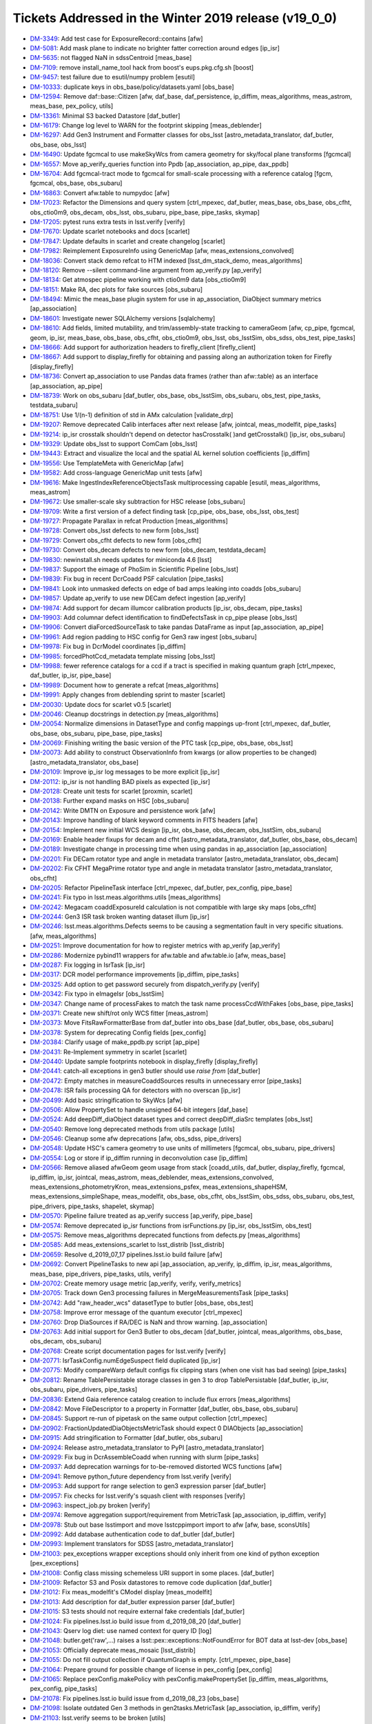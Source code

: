 .. _release-v19-0-0-tickets:

Tickets Addressed in the Winter 2019 release (v19_0_0)
======================================================

- `DM-3349 <https://jira.lsstcorp.org/browse/DM-3349>`_: Add test case for ExposureRecord::contains [afw]
- `DM-5081 <https://jira.lsstcorp.org/browse/DM-5081>`_: Add mask plane to indicate no brighter fatter correction around edges  [ip_isr]
- `DM-5635 <https://jira.lsstcorp.org/browse/DM-5635>`_: not flagged NaN in sdssCentroid [meas_base]
- `DM-7109 <https://jira.lsstcorp.org/browse/DM-7109>`_: remove install_name_tool hack from boost's eups.pkg.cfg.sh [boost]
- `DM-9457 <https://jira.lsstcorp.org/browse/DM-9457>`_: test failure due to esutil/numpy problem [esutil]
- `DM-10333 <https://jira.lsstcorp.org/browse/DM-10333>`_: duplicate keys in obs_base/policy/datasets.yaml [obs_base]
- `DM-12594 <https://jira.lsstcorp.org/browse/DM-12594>`_: Remove daf::base::Citizen [afw, daf_base, daf_persistence, ip_diffim, meas_algorithms, meas_astrom, meas_base, pex_policy, utils]
- `DM-13361 <https://jira.lsstcorp.org/browse/DM-13361>`_: Minimal S3 backed Datastore [daf_butler]
- `DM-16179 <https://jira.lsstcorp.org/browse/DM-16179>`_: Change log level to WARN for the footprint skipping [meas_deblender]
- `DM-16297 <https://jira.lsstcorp.org/browse/DM-16297>`_: Add Gen3 Instrument and Formatter classes for obs_lsst [astro_metadata_translator, daf_butler, obs_base, obs_lsst]
- `DM-16490 <https://jira.lsstcorp.org/browse/DM-16490>`_: Update fgcmcal to use makeSkyWcs from camera geometry for sky/focal plane transforms [fgcmcal]
- `DM-16557 <https://jira.lsstcorp.org/browse/DM-16557>`_: Move ap_verify_queries function into Ppdb [ap_association, ap_pipe, dax_ppdb]
- `DM-16704 <https://jira.lsstcorp.org/browse/DM-16704>`_: Add fgcmcal-tract mode to fgcmcal for small-scale processing with a reference catalog [fgcm, fgcmcal, obs_base, obs_subaru]
- `DM-16863 <https://jira.lsstcorp.org/browse/DM-16863>`_: Convert afw.table to numpydoc [afw]
- `DM-17023 <https://jira.lsstcorp.org/browse/DM-17023>`_: Refactor the Dimensions and query system [ctrl_mpexec, daf_butler, meas_base, obs_base, obs_cfht, obs_ctio0m9, obs_decam, obs_lsst, obs_subaru, pipe_base, pipe_tasks, skymap]
- `DM-17205 <https://jira.lsstcorp.org/browse/DM-17205>`_: pytest runs extra tests in lsst.verify [verify]
- `DM-17670 <https://jira.lsstcorp.org/browse/DM-17670>`_: Update scarlet notebooks and docs [scarlet]
- `DM-17847 <https://jira.lsstcorp.org/browse/DM-17847>`_: Update defaults in scarlet and create changelog [scarlet]
- `DM-17982 <https://jira.lsstcorp.org/browse/DM-17982>`_: Reimplement ExposureInfo using GenericMap [afw, meas_extensions_convolved]
- `DM-18036 <https://jira.lsstcorp.org/browse/DM-18036>`_: Convert stack demo refcat to HTM indexed [lsst_dm_stack_demo, meas_algorithms]
- `DM-18120 <https://jira.lsstcorp.org/browse/DM-18120>`_: Remove --silent command-line argument from ap_verify.py [ap_verify]
- `DM-18134 <https://jira.lsstcorp.org/browse/DM-18134>`_: Get atmospec pipeline working with ctio0m9 data [obs_ctio0m9]
- `DM-18151 <https://jira.lsstcorp.org/browse/DM-18151>`_: Make RA, dec plots for fake sources [obs_subaru]
- `DM-18494 <https://jira.lsstcorp.org/browse/DM-18494>`_: Mimic the meas_base plugin system for use in ap_association, DiaObject summary metrics [ap_association]
- `DM-18601 <https://jira.lsstcorp.org/browse/DM-18601>`_: Investigate newer SQLAlchemy versions [sqlalchemy]
- `DM-18610 <https://jira.lsstcorp.org/browse/DM-18610>`_: Add fields, limited mutability, and trim/assembly-state tracking to cameraGeom [afw, cp_pipe, fgcmcal, geom, ip_isr, meas_base, obs_base, obs_cfht, obs_ctio0m9, obs_lsst, obs_lsstSim, obs_sdss, obs_test, pipe_tasks]
- `DM-18666 <https://jira.lsstcorp.org/browse/DM-18666>`_: Add support for authorization headers to firefly_client [firefly_client]
- `DM-18667 <https://jira.lsstcorp.org/browse/DM-18667>`_: Add support to display_firefly for obtaining and passing along an authorization token for Firefly [display_firefly]
- `DM-18736 <https://jira.lsstcorp.org/browse/DM-18736>`_: Convert ap_association to use Pandas data frames (rather than afw::table) as an interface [ap_association, ap_pipe]
- `DM-18739 <https://jira.lsstcorp.org/browse/DM-18739>`_: Work on obs_subaru [daf_butler, obs_base, obs_lsstSim, obs_subaru, obs_test, pipe_tasks, testdata_subaru]
- `DM-18751 <https://jira.lsstcorp.org/browse/DM-18751>`_: Use 1/(n-1) definition of std in AMx calculation [validate_drp]
- `DM-19207 <https://jira.lsstcorp.org/browse/DM-19207>`_: Remove deprecated Calib interfaces after next release [afw, jointcal, meas_modelfit, pipe_tasks]
- `DM-19214 <https://jira.lsstcorp.org/browse/DM-19214>`_: ip_isr crosstalk shouldn't depend on detector hasCrosstalk( )and getCrosstalk() [ip_isr, obs_subaru]
- `DM-19329 <https://jira.lsstcorp.org/browse/DM-19329>`_: Update obs_lsst to support ComCam [obs_lsst]
- `DM-19443 <https://jira.lsstcorp.org/browse/DM-19443>`_: Extract and visualize the local and the spatial AL kernel solution coefficients [ip_diffim]
- `DM-19556 <https://jira.lsstcorp.org/browse/DM-19556>`_: Use TemplateMeta with GenericMap [afw]
- `DM-19582 <https://jira.lsstcorp.org/browse/DM-19582>`_: Add cross-language GenericMap unit tests [afw]
- `DM-19616 <https://jira.lsstcorp.org/browse/DM-19616>`_: Make IngestIndexReferenceObjectsTask multiprocessing capable [esutil, meas_algorithms, meas_astrom]
- `DM-19672 <https://jira.lsstcorp.org/browse/DM-19672>`_: Use smaller-scale sky subtraction for HSC release [obs_subaru]
- `DM-19709 <https://jira.lsstcorp.org/browse/DM-19709>`_: Write a first version of a defect finding task [cp_pipe, obs_base, obs_lsst, obs_test]
- `DM-19727 <https://jira.lsstcorp.org/browse/DM-19727>`_: Propagate Parallax in refcat Production  [meas_algorithms]
- `DM-19728 <https://jira.lsstcorp.org/browse/DM-19728>`_: Convert obs_lsst defects to new form [obs_lsst]
- `DM-19729 <https://jira.lsstcorp.org/browse/DM-19729>`_: Convert obs_cfht defects to new form [obs_cfht]
- `DM-19730 <https://jira.lsstcorp.org/browse/DM-19730>`_: Convert obs_decam defects to new form [obs_decam, testdata_decam]
- `DM-19830 <https://jira.lsstcorp.org/browse/DM-19830>`_: newinstall.sh needs updates for miniconda 4.6 [lsst]
- `DM-19837 <https://jira.lsstcorp.org/browse/DM-19837>`_: Support the eimage of PhoSim in Scientific Pipeline [obs_lsst]
- `DM-19839 <https://jira.lsstcorp.org/browse/DM-19839>`_: Fix bug in recent DcrCoadd PSF calculation [pipe_tasks]
- `DM-19841 <https://jira.lsstcorp.org/browse/DM-19841>`_: Look into unmasked defects on edge of bad amps leaking into coadds [obs_subaru]
- `DM-19857 <https://jira.lsstcorp.org/browse/DM-19857>`_: Update ap_verify to use new DECam defect ingestion [ap_verify]
- `DM-19874 <https://jira.lsstcorp.org/browse/DM-19874>`_: Add support for decam illumcor calibration products [ip_isr, obs_decam, pipe_tasks]
- `DM-19903 <https://jira.lsstcorp.org/browse/DM-19903>`_: Add columnar defect identification to findDefectsTask in cp_pipe please [obs_lsst]
- `DM-19906 <https://jira.lsstcorp.org/browse/DM-19906>`_: Convert diaForcedSourceTask to take pandas DataFrame as input [ap_association, ap_pipe]
- `DM-19961 <https://jira.lsstcorp.org/browse/DM-19961>`_: Add region padding to HSC config for Gen3 raw ingest  [obs_subaru]
- `DM-19978 <https://jira.lsstcorp.org/browse/DM-19978>`_: Fix bug in DcrModel coordinates [ip_diffim]
- `DM-19985 <https://jira.lsstcorp.org/browse/DM-19985>`_: forcedPhotCcd_metadata template missing  [obs_lsst]
- `DM-19988 <https://jira.lsstcorp.org/browse/DM-19988>`_: fewer reference catalogs for a ccd if a tract is specified in making quantum graph  [ctrl_mpexec, daf_butler, ip_isr, pipe_base]
- `DM-19989 <https://jira.lsstcorp.org/browse/DM-19989>`_: Document how to generate a refcat [meas_algorithms]
- `DM-19991 <https://jira.lsstcorp.org/browse/DM-19991>`_: Apply changes from deblending sprint to master [scarlet]
- `DM-20030 <https://jira.lsstcorp.org/browse/DM-20030>`_: Update docs for scarlet v0.5 [scarlet]
- `DM-20046 <https://jira.lsstcorp.org/browse/DM-20046>`_: Cleanup docstrings in detection.py [meas_algorithms]
- `DM-20054 <https://jira.lsstcorp.org/browse/DM-20054>`_: Normalize dimensions in DatasetType and config mappings up-front [ctrl_mpexec, daf_butler, obs_base, obs_subaru, pipe_base, pipe_tasks]
- `DM-20069 <https://jira.lsstcorp.org/browse/DM-20069>`_: Finishing writing the basic version of the PTC task [cp_pipe, obs_base, obs_lsst]
- `DM-20073 <https://jira.lsstcorp.org/browse/DM-20073>`_: Add ability to construct ObservationInfo from kwargs (or allow properties to be changed) [astro_metadata_translator, obs_base]
- `DM-20109 <https://jira.lsstcorp.org/browse/DM-20109>`_: Improve ip_isr log messages to be more explicit [ip_isr]
- `DM-20112 <https://jira.lsstcorp.org/browse/DM-20112>`_: ip_isr is not handling BAD pixels as expected [ip_isr]
- `DM-20128 <https://jira.lsstcorp.org/browse/DM-20128>`_: Create unit tests for scarlet [proxmin, scarlet]
- `DM-20138 <https://jira.lsstcorp.org/browse/DM-20138>`_: Further expand masks on HSC [obs_subaru]
- `DM-20142 <https://jira.lsstcorp.org/browse/DM-20142>`_: Write DMTN on Exposure and persistence work [afw]
- `DM-20143 <https://jira.lsstcorp.org/browse/DM-20143>`_: Improve handling of blank keyword comments in FITS headers [afw]
- `DM-20154 <https://jira.lsstcorp.org/browse/DM-20154>`_: Implement new initial WCS design [ip_isr, obs_base, obs_decam, obs_lsstSim, obs_subaru]
- `DM-20169 <https://jira.lsstcorp.org/browse/DM-20169>`_: Enable header fixups for decam and cfht [astro_metadata_translator, daf_butler, obs_base, obs_decam]
- `DM-20189 <https://jira.lsstcorp.org/browse/DM-20189>`_: Investigate change in processing time when using pandas in ap_association [ap_association]
- `DM-20201 <https://jira.lsstcorp.org/browse/DM-20201>`_: Fix DECam rotator type and angle in metadata translator [astro_metadata_translator, obs_decam]
- `DM-20202 <https://jira.lsstcorp.org/browse/DM-20202>`_: Fix CFHT MegaPrime rotator type and angle in metadata translator  [astro_metadata_translator, obs_cfht]
- `DM-20205 <https://jira.lsstcorp.org/browse/DM-20205>`_: Refactor PipelineTask interface [ctrl_mpexec, daf_butler, pex_config, pipe_base]
- `DM-20241 <https://jira.lsstcorp.org/browse/DM-20241>`_: Fix typo in lsst.meas.algorithms.utils [meas_algorithms]
- `DM-20242 <https://jira.lsstcorp.org/browse/DM-20242>`_: Megacam coaddExposureId calculation is not compatible with large sky maps  [obs_cfht]
- `DM-20244 <https://jira.lsstcorp.org/browse/DM-20244>`_: Gen3 ISR task broken wanting dataset illum  [ip_isr]
- `DM-20246 <https://jira.lsstcorp.org/browse/DM-20246>`_: lsst.meas.algorithms.Defects seems to be causing a segmentation fault in very specific situations. [afw, meas_algorithms]
- `DM-20251 <https://jira.lsstcorp.org/browse/DM-20251>`_: Improve documentation for how to register metrics with ap_verify [ap_verify]
- `DM-20286 <https://jira.lsstcorp.org/browse/DM-20286>`_: Modernize pybind11 wrappers for afw.table and afw.table.io [afw, meas_base]
- `DM-20287 <https://jira.lsstcorp.org/browse/DM-20287>`_: Fix logging in IsrTask [ip_isr]
- `DM-20317 <https://jira.lsstcorp.org/browse/DM-20317>`_: DCR model performance improvements [ip_diffim, pipe_tasks]
- `DM-20325 <https://jira.lsstcorp.org/browse/DM-20325>`_: Add option to get password securely from dispatch_verify.py [verify]
- `DM-20342 <https://jira.lsstcorp.org/browse/DM-20342>`_: Fix typo in eImageIsr [obs_lsstSim]
- `DM-20347 <https://jira.lsstcorp.org/browse/DM-20347>`_: Change name of processFakes to match the task name processCcdWithFakes [obs_base, pipe_tasks]
- `DM-20371 <https://jira.lsstcorp.org/browse/DM-20371>`_: Create new shift/rot only WCS fitter [meas_astrom]
- `DM-20373 <https://jira.lsstcorp.org/browse/DM-20373>`_: Move FitsRawFormatterBase from daf_butler into obs_base [daf_butler, obs_base, obs_subaru]
- `DM-20378 <https://jira.lsstcorp.org/browse/DM-20378>`_: System for deprecating Config fields [pex_config]
- `DM-20384 <https://jira.lsstcorp.org/browse/DM-20384>`_: Clarify usage of make_ppdb.py script [ap_pipe]
- `DM-20431 <https://jira.lsstcorp.org/browse/DM-20431>`_: Re-Implement symmetry in scarlet [scarlet]
- `DM-20440 <https://jira.lsstcorp.org/browse/DM-20440>`_: Update sample footprints notebook in display_firefly [display_firefly]
- `DM-20441 <https://jira.lsstcorp.org/browse/DM-20441>`_: catch-all exceptions in gen3 butler should use `raise from` [daf_butler]
- `DM-20472 <https://jira.lsstcorp.org/browse/DM-20472>`_: Empty matches in measureCoaddSources results in unnecessary error [pipe_tasks]
- `DM-20478 <https://jira.lsstcorp.org/browse/DM-20478>`_: ISR fails processing QA for detectors with no overscan [ip_isr]
- `DM-20499 <https://jira.lsstcorp.org/browse/DM-20499>`_: Add basic stringification to SkyWcs [afw]
- `DM-20506 <https://jira.lsstcorp.org/browse/DM-20506>`_: Allow PropertySet to handle unsigned 64-bit integers [daf_base]
- `DM-20524 <https://jira.lsstcorp.org/browse/DM-20524>`_: Add deepDiff_diaObject dataset types and correct deepDiff_diaSrc templates [obs_lsst]
- `DM-20540 <https://jira.lsstcorp.org/browse/DM-20540>`_: Remove long deprecated methods from utils package [utils]
- `DM-20546 <https://jira.lsstcorp.org/browse/DM-20546>`_: Cleanup some afw deprecations [afw, obs_sdss, pipe_drivers]
- `DM-20548 <https://jira.lsstcorp.org/browse/DM-20548>`_: Update HSC's camera geometry to use units of millimeters [fgcmcal, obs_subaru, pipe_drivers]
- `DM-20554 <https://jira.lsstcorp.org/browse/DM-20554>`_: Log or store if ip_diffim running in deconvolution case [ip_diffim]
- `DM-20566 <https://jira.lsstcorp.org/browse/DM-20566>`_: Remove aliased afwGeom geom usage from stack [coadd_utils, daf_butler, display_firefly, fgcmcal, ip_diffim, ip_isr, jointcal, meas_astrom, meas_deblender, meas_extensions_convolved, meas_extensions_photometryKron, meas_extensions_psfex, meas_extensions_shapeHSM, meas_extensions_simpleShape, meas_modelfit, obs_base, obs_cfht, obs_lsstSim, obs_sdss, obs_subaru, obs_test, pipe_drivers, pipe_tasks, shapelet, skymap]
- `DM-20570 <https://jira.lsstcorp.org/browse/DM-20570>`_: Pipeline failure treated as ap_verify success [ap_verify, pipe_base]
- `DM-20574 <https://jira.lsstcorp.org/browse/DM-20574>`_: Remove deprecated ip_isr functions from isrFunctions.py [ip_isr, obs_lsstSim, obs_test]
- `DM-20575 <https://jira.lsstcorp.org/browse/DM-20575>`_: Remove meas_algorithms deprecated functions from defects.py [meas_algorithms]
- `DM-20585 <https://jira.lsstcorp.org/browse/DM-20585>`_: Add meas_extensions_scarlet to lsst_distrib [lsst_distrib]
- `DM-20659 <https://jira.lsstcorp.org/browse/DM-20659>`_: Resolve d_2019_07_17 pipelines.lsst.io build failure [afw]
- `DM-20692 <https://jira.lsstcorp.org/browse/DM-20692>`_: Convert PipelineTasks to new api [ap_association, ap_verify, ip_diffim, ip_isr, meas_algorithms, meas_base, pipe_drivers, pipe_tasks, utils, verify]
- `DM-20702 <https://jira.lsstcorp.org/browse/DM-20702>`_: Create memory usage metric [ap_verify, verify, verify_metrics]
- `DM-20705 <https://jira.lsstcorp.org/browse/DM-20705>`_: Track down Gen3 processing failures in MergeMeasurementsTask [pipe_tasks]
- `DM-20742 <https://jira.lsstcorp.org/browse/DM-20742>`_: Add "raw_header_wcs" datasetType to butler [obs_base, obs_test]
- `DM-20758 <https://jira.lsstcorp.org/browse/DM-20758>`_: Improve error message of the quantum executor [ctrl_mpexec]
- `DM-20760 <https://jira.lsstcorp.org/browse/DM-20760>`_: Drop DiaSources if RA/DEC is NaN and throw warning. [ap_association]
- `DM-20763 <https://jira.lsstcorp.org/browse/DM-20763>`_: Add initial support for Gen3 Butler to obs_decam [daf_butler, jointcal, meas_algorithms, obs_base, obs_decam, obs_subaru]
- `DM-20768 <https://jira.lsstcorp.org/browse/DM-20768>`_: Create script documentation pages for lsst.verify [verify]
- `DM-20771 <https://jira.lsstcorp.org/browse/DM-20771>`_: IsrTaskConfig.numEdgeSuspect field duplicated [ip_isr]
- `DM-20775 <https://jira.lsstcorp.org/browse/DM-20775>`_: Modify compareWarp default configs fix clipping stars (when one visit has bad seeing) [pipe_tasks]
- `DM-20812 <https://jira.lsstcorp.org/browse/DM-20812>`_: Rename TablePersistable storage classes in gen 3 to drop TablePersistable [daf_butler, ip_isr, obs_subaru, pipe_drivers, pipe_tasks]
- `DM-20836 <https://jira.lsstcorp.org/browse/DM-20836>`_: Extend Gaia reference catalog creation to include flux errors  [meas_algorithms]
- `DM-20842 <https://jira.lsstcorp.org/browse/DM-20842>`_: Move FileDescriptor to a property in Formatter [daf_butler, obs_base, obs_subaru]
- `DM-20845 <https://jira.lsstcorp.org/browse/DM-20845>`_: Support re-run of pipetask on the same output collection [ctrl_mpexec]
- `DM-20902 <https://jira.lsstcorp.org/browse/DM-20902>`_: FractionUpdatedDiaObjectsMetricTask should expect 0 DIAObjects [ap_association]
- `DM-20915 <https://jira.lsstcorp.org/browse/DM-20915>`_: Add stringification to Formatter [daf_butler, obs_subaru]
- `DM-20924 <https://jira.lsstcorp.org/browse/DM-20924>`_: Release astro_metadata_translator to PyPI [astro_metadata_translator]
- `DM-20929 <https://jira.lsstcorp.org/browse/DM-20929>`_: Fix bug in DcrAssembleCoadd when running with slurm [pipe_tasks]
- `DM-20937 <https://jira.lsstcorp.org/browse/DM-20937>`_: Add deprecation warnings for to-be-removed distorted WCS functions [afw]
- `DM-20941 <https://jira.lsstcorp.org/browse/DM-20941>`_: Remove python_future dependency from lsst.verify [verify]
- `DM-20953 <https://jira.lsstcorp.org/browse/DM-20953>`_: Add support for range selection to gen3 expression parser [daf_butler]
- `DM-20957 <https://jira.lsstcorp.org/browse/DM-20957>`_: Fix checks for lsst.verify's squash client with responses [verify]
- `DM-20963 <https://jira.lsstcorp.org/browse/DM-20963>`_: inspect_job.py broken [verify]
- `DM-20974 <https://jira.lsstcorp.org/browse/DM-20974>`_: Remove aggregation support/requirement from MetricTask [ap_association, ip_diffim, verify]
- `DM-20978 <https://jira.lsstcorp.org/browse/DM-20978>`_: Stub out base lsstimport and move lsstcppimport import to afw [afw, base, sconsUtils]
- `DM-20992 <https://jira.lsstcorp.org/browse/DM-20992>`_: Add database authentication code to daf_butler [daf_butler]
- `DM-20993 <https://jira.lsstcorp.org/browse/DM-20993>`_: Implement translators for SDSS [astro_metadata_translator]
- `DM-21003 <https://jira.lsstcorp.org/browse/DM-21003>`_: pex_exceptions wrapper exceptions should only inherit from one kind of python exception [pex_exceptions]
- `DM-21008 <https://jira.lsstcorp.org/browse/DM-21008>`_: Config class missing schemeless URI support in some places. [daf_butler]
- `DM-21009 <https://jira.lsstcorp.org/browse/DM-21009>`_: Refactor S3 and Posix datastores to remove code duplication [daf_butler]
- `DM-21012 <https://jira.lsstcorp.org/browse/DM-21012>`_: Fix meas_modelfit's CModel display [meas_modelfit]
- `DM-21013 <https://jira.lsstcorp.org/browse/DM-21013>`_: Add description for daf_butler expression parser [daf_butler]
- `DM-21015 <https://jira.lsstcorp.org/browse/DM-21015>`_: S3 tests should not require external fake credentials [daf_butler]
- `DM-21024 <https://jira.lsstcorp.org/browse/DM-21024>`_: Fix pipelines.lsst.io build issue from d_2019_08_20 [daf_butler]
- `DM-21043 <https://jira.lsstcorp.org/browse/DM-21043>`_: Qserv log diet: use named context for query ID [log]
- `DM-21048 <https://jira.lsstcorp.org/browse/DM-21048>`_: butler.get('raw',...) raises a lsst::pex::exceptions::NotFoundError for BOT data at lsst-dev [obs_base]
- `DM-21053 <https://jira.lsstcorp.org/browse/DM-21053>`_: Officially deprecate meas_mosaic [lsst_distrib]
- `DM-21055 <https://jira.lsstcorp.org/browse/DM-21055>`_: Do not fill output collection if QuantumGraph is empty. [ctrl_mpexec, pipe_base]
- `DM-21064 <https://jira.lsstcorp.org/browse/DM-21064>`_: Prepare ground for possible change of license in pex_config [pex_config]
- `DM-21065 <https://jira.lsstcorp.org/browse/DM-21065>`_: Replace pexConfig.makePolicy with pexConfig.makePropertySet [ip_diffim, meas_algorithms, pex_config, pipe_tasks]
- `DM-21078 <https://jira.lsstcorp.org/browse/DM-21078>`_: Fix pipelines.lsst.io build issue from d_2019_08_23 [obs_base]
- `DM-21098 <https://jira.lsstcorp.org/browse/DM-21098>`_: Isolate outdated Gen 3 methods in gen2tasks.MetricTask [ap_association, ip_diffim, verify]
- `DM-21103 <https://jira.lsstcorp.org/browse/DM-21103>`_: lsst.verify seems to be broken [utils]
- `DM-21104 <https://jira.lsstcorp.org/browse/DM-21104>`_: Upgrade GSL to v2.6 to see if this fixes intermittent failures to build gsl on macOS [gsl]
- `DM-21129 <https://jira.lsstcorp.org/browse/DM-21129>`_: Improve "unsupported operand types" error for afwImage arithmetic [afw]
- `DM-21141 <https://jira.lsstcorp.org/browse/DM-21141>`_: ip_diffim breaks with numpy 1.17 [ip_diffim]
- `DM-21146 <https://jira.lsstcorp.org/browse/DM-21146>`_: Adding support for PostgreSQL Registry [daf_butler]
- `DM-21152 <https://jira.lsstcorp.org/browse/DM-21152>`_: Remove pex_policy usage when not part of gen2 butler [afw, astrometry_net_data, meas_astrom, meas_deblender, meas_extensions_photometryKron, obs_cfht, obs_decam, obs_lsst, obs_lsstSim, obs_sdss, obs_test]
- `DM-21153 <https://jira.lsstcorp.org/browse/DM-21153>`_: Fix bugs in DcrAssembleCoaddTask from PipelineTask merge [pipe_tasks]
- `DM-21166 <https://jira.lsstcorp.org/browse/DM-21166>`_: Create DiaCalculation plugins that replicate current ap_association behavior. [ap_association]
- `DM-21167 <https://jira.lsstcorp.org/browse/DM-21167>`_: Migrate ap_association fully to new DiaCalculation plugin system for time-series features. [ap_association]
- `DM-21169 <https://jira.lsstcorp.org/browse/DM-21169>`_: Add Corner Rafts with correct positions and rotations to obs_lsst [afw, obs_lsst]
- `DM-21171 <https://jira.lsstcorp.org/browse/DM-21171>`_: Create task to add local PhotoCalib and WCS value to source table rows [meas_base, pipe_tasks]
- `DM-21181 <https://jira.lsstcorp.org/browse/DM-21181>`_: Add getLocalCalibration function to PhotoCalib [afw]
- `DM-21186 <https://jira.lsstcorp.org/browse/DM-21186>`_: Rename auxTel to LATISS [obs_lsst, pipe_tasks]
- `DM-21187 <https://jira.lsstcorp.org/browse/DM-21187>`_: Camera name is wrong in YAMLCamera files [obs_lsst]
- `DM-21198 <https://jira.lsstcorp.org/browse/DM-21198>`_: Remove unsupported obs packages from lsst_obs metapackage [lsst_obs]
- `DM-21201 <https://jira.lsstcorp.org/browse/DM-21201>`_: Research cross-database approach to inserts with custom conflict resolution [daf_butler]
- `DM-21210 <https://jira.lsstcorp.org/browse/DM-21210>`_: On transaction abort, PostgreSQL ignores commands in the entire transaction block. [daf_butler]
- `DM-21222 <https://jira.lsstcorp.org/browse/DM-21222>`_: Connection string needs to support Oracle Wallet [daf_butler]
- `DM-21229 <https://jira.lsstcorp.org/browse/DM-21229>`_: Investigate coadd/diffim platescale issues [pipe_tasks]
- `DM-21240 <https://jira.lsstcorp.org/browse/DM-21240>`_: Fix usage of auxTel in obs_lsst config files [obs_lsst]
- `DM-21241 <https://jira.lsstcorp.org/browse/DM-21241>`_: Fix setting of boresight rotation angle for imsim data [obs_lsst]
- `DM-21248 <https://jira.lsstcorp.org/browse/DM-21248>`_: cameraMapper _standardizeExposure should not try to create a WCS for each amp [obs_base]
- `DM-21286 <https://jira.lsstcorp.org/browse/DM-21286>`_: Enable Astropy download cache [sconsUtils]
- `DM-21287 <https://jira.lsstcorp.org/browse/DM-21287>`_: Verify multi-Gaussian Sersic approximations in meas_modelfit and MultiProFit [shapelet]
- `DM-21296 <https://jira.lsstcorp.org/browse/DM-21296>`_: Do not persist ineffectual deprecated Config fields [pex_config]
- `DM-21301 <https://jira.lsstcorp.org/browse/DM-21301>`_: pipetask --register-dataset-types doesn't work with Postgres registry on AWS [daf_butler]
- `DM-21314 <https://jira.lsstcorp.org/browse/DM-21314>`_: Investigate GC problems with Storable [afw, utils]
- `DM-21320 <https://jira.lsstcorp.org/browse/DM-21320>`_: Add first metric to colorAnalysis [obs_subaru, verify_metrics]
- `DM-21327 <https://jira.lsstcorp.org/browse/DM-21327>`_: Replace ExposureInfo implementation with homogeneous map [afw]
- `DM-21351 <https://jira.lsstcorp.org/browse/DM-21351>`_: Move pipe_base tests to obs_test to normalize dependencies [obs_test, pipe_base]
- `DM-21355 <https://jira.lsstcorp.org/browse/DM-21355>`_: A NaN value in a PropertySet can cause an abort when reading WCS [afw]
- `DM-21357 <https://jira.lsstcorp.org/browse/DM-21357>`_: Add items() method to PropertySet/PropertyList [daf_base]
- `DM-21361 <https://jira.lsstcorp.org/browse/DM-21361>`_: Need to {{reorderAndPadList}} in Gen2 too in AssembleCoadd [pipe_tasks]
- `DM-21363 <https://jira.lsstcorp.org/browse/DM-21363>`_: Fix semantics of PropertySet.update [daf_base]
- `DM-21365 <https://jira.lsstcorp.org/browse/DM-21365>`_: Fix presumed master breakage from merge of PR#123 to obs_lsst [obs_lsst]
- `DM-21367 <https://jira.lsstcorp.org/browse/DM-21367>`_: Upgrade Jenkins jobs to devtoolset-8 [lsst]
- `DM-21379 <https://jira.lsstcorp.org/browse/DM-21379>`_: Fix validate_drp's HscQuick test script [validate_drp]
- `DM-21390 <https://jira.lsstcorp.org/browse/DM-21390>`_: Add a show option to examine a qgraph [ctrl_mpexec, pipe_base]
- `DM-21398 <https://jira.lsstcorp.org/browse/DM-21398>`_: Change background handling defaults in imageDifference.py [pipe_tasks]
- `DM-21407 <https://jira.lsstcorp.org/browse/DM-21407>`_: Remove unneeded dependency on astrometry_net in meas_astrom [meas_astrom]
- `DM-21421 <https://jira.lsstcorp.org/browse/DM-21421>`_: Create a system to define pipeline level execution and configuration [ctrl_mpexec, obs_subaru, pipe_base, pipe_tasks]
- `DM-21422 <https://jira.lsstcorp.org/browse/DM-21422>`_: Fix ip_diffim mosaic debug plots broken by Mosaic.makeMosaic signature change and compiler warning [afw, ip_diffim]
- `DM-21429 <https://jira.lsstcorp.org/browse/DM-21429>`_: Stop S3-backed butler tests from attempting import/export [daf_butler]
- `DM-21451 <https://jira.lsstcorp.org/browse/DM-21451>`_: Remove DatabaseDict and vectorize Datastore/Butler ingest APIs [daf_butler, obs_base]
- `DM-21452 <https://jira.lsstcorp.org/browse/DM-21452>`_: Deal with undefined values in ingest [pipe_tasks]
- `DM-21453 <https://jira.lsstcorp.org/browse/DM-21453>`_: Remove extra sdssCentroid plugin from default DipoleTask plugin list [ip_diffim]
- `DM-21454 <https://jira.lsstcorp.org/browse/DM-21454>`_: Foreign key error when running makeButlerRepo.py against Oracle [daf_butler]
- `DM-21488 <https://jira.lsstcorp.org/browse/DM-21488>`_: Using asAstropy() on a BaseCatalog will raise an exception unless lsst.daf.base has been imported [afw]
- `DM-21501 <https://jira.lsstcorp.org/browse/DM-21501>`_: Implement internal aperture corrections for fgcmcal tract mode [fgcm, fgcmcal]
- `DM-21531 <https://jira.lsstcorp.org/browse/DM-21531>`_: Update scarlet to latest version [scarlet]
- `DM-21701 <https://jira.lsstcorp.org/browse/DM-21701>`_: Rebase and update with deblender sprint code [pipe_tasks]
- `DM-21705 <https://jira.lsstcorp.org/browse/DM-21705>`_: Use the correct kernelSize in case of science image convolution in image differencing [ip_diffim]
- `DM-21709 <https://jira.lsstcorp.org/browse/DM-21709>`_: Update _is_on_mountain to reflect actual status [obs_lsst]
- `DM-21724 <https://jira.lsstcorp.org/browse/DM-21724>`_: Unpickling error reading qgraph with DimensionUniverse [ctrl_mpexec]
- `DM-21738 <https://jira.lsstcorp.org/browse/DM-21738>`_: Put Dual License on pex_config so it can be distibuted under bsd clause 3.  [pex_config]
- `DM-21746 <https://jira.lsstcorp.org/browse/DM-21746>`_: Add pyarrow to scipipe_conda_env [lsst]
- `DM-21748 <https://jira.lsstcorp.org/browse/DM-21748>`_: oracle ci_hsc_gen3  sqlalchemy.exc.ObjectNotExectuableError [daf_butler]
- `DM-21785 <https://jira.lsstcorp.org/browse/DM-21785>`_: Create HTM index, nDiaSources, and DiaObjectFlags plugin [ap_association]
- `DM-21813 <https://jira.lsstcorp.org/browse/DM-21813>`_: The "filter" should only be set for raw ccds and not for raw amps in obs_lsst [obs_lsst]
- `DM-21814 <https://jira.lsstcorp.org/browse/DM-21814>`_: Propagate calib_psfCandidate flags from SFM to fgcmcal star outputs [fgcm, fgcmcal]
- `DM-21833 <https://jira.lsstcorp.org/browse/DM-21833>`_: afw.table.SourceCatalog.readFits signals reading partially-written fits file [afw]
- `DM-21836 <https://jira.lsstcorp.org/browse/DM-21836>`_: Add OBSTYPE/purpose to Gen3 Registry exposure table [daf_butler, obs_base, obs_subaru]
- `DM-21838 <https://jira.lsstcorp.org/browse/DM-21838>`_: Add some table methods to astshim [astshim]
- `DM-21843 <https://jira.lsstcorp.org/browse/DM-21843>`_: pipetask runner fails at constructing qgraph dot files [ctrl_mpexec, daf_butler]
- `DM-21853 <https://jira.lsstcorp.org/browse/DM-21853>`_: error occurring when ROTANGLE isn't set [obs_lsst]
- `DM-21855 <https://jira.lsstcorp.org/browse/DM-21855>`_: Move daf.butler.instrument to obs_base [daf_butler, obs_base, obs_decam, obs_lsst, obs_subaru]
- `DM-21859 <https://jira.lsstcorp.org/browse/DM-21859>`_: Multiple PrerequisiteInput quanta are clobbered by a single value. [pipe_base]
- `DM-21889 <https://jira.lsstcorp.org/browse/DM-21889>`_: CmdLineActivator reuses command-line argument options in different sub-commands [ctrl_mpexec]
- `DM-21899 <https://jira.lsstcorp.org/browse/DM-21899>`_: Remove pytest EUPS package [lsst, pytest_flake8, pytest_session2file, python_mccabe, sconsUtils]
- `DM-21981 <https://jira.lsstcorp.org/browse/DM-21981>`_: Inconsistency in LSST amplifier bboxes between Gen2 and Gen3 [obs_lsst]
- `DM-21982 <https://jira.lsstcorp.org/browse/DM-21982>`_: Update fgcmcal round-trip flux test to consistently use the same float length [fgcmcal]
- `DM-21990 <https://jira.lsstcorp.org/browse/DM-21990>`_: latitude and longitude are transposed in LSST_LOCATION [obs_lsst]
- `DM-22035 <https://jira.lsstcorp.org/browse/DM-22035>`_: Update Astropy to version 3.2.3 [lsst]
- `DM-22068 <https://jira.lsstcorp.org/browse/DM-22068>`_: Add ABC, StorageClass, and Formatter for stray-light correction [daf_butler, ip_isr, obs_subaru]
- `DM-22069 <https://jira.lsstcorp.org/browse/DM-22069>`_: Add lazy-product BoundedField class [afw]
- `DM-22070 <https://jira.lsstcorp.org/browse/DM-22070>`_: Add unnormalized (but continuous) version of PixelScaleBoundedField [afw]
- `DM-22079 <https://jira.lsstcorp.org/browse/DM-22079>`_: Linearity input bug in DM-18610 [afw]
- `DM-22108 <https://jira.lsstcorp.org/browse/DM-22108>`_: Gen3 ip_isr raises if 'defects' not supplied in inputs [ip_isr]
- `DM-22120 <https://jira.lsstcorp.org/browse/DM-22120>`_: ap_verify scales poorly to large runs [ap_verify, verify]
- `DM-22139 <https://jira.lsstcorp.org/browse/DM-22139>`_: AP association bug with >1000 diaSources [ap_association]
- `DM-22147 <https://jira.lsstcorp.org/browse/DM-22147>`_: Add python-only function to ChebyshevBoundedField to approximate another BoundedField [afw]
- `DM-22148 <https://jira.lsstcorp.org/browse/DM-22148>`_: Fix HSC ingestion: autoguider unset [obs_subaru]
- `DM-22164 <https://jira.lsstcorp.org/browse/DM-22164>`_: Fix pipe_base after Instrument was moved to obs_base [pipe_base]
- `DM-22166 <https://jira.lsstcorp.org/browse/DM-22166>`_: Fix pipetask --show=pipeline option [ctrl_mpexec]
- `DM-22177 <https://jira.lsstcorp.org/browse/DM-22177>`_: ctrl_mpexec calls non-existent Pipeline.addConfigOverrideFile method [ctrl_mpexec]
- `DM-22182 <https://jira.lsstcorp.org/browse/DM-22182>`_: Race condition between tests and doc targets can break scons build [sconsUtils]
- `DM-22191 <https://jira.lsstcorp.org/browse/DM-22191>`_: isr for yaml cameras is broken due to zero value for suspectLevel [ip_isr, obs_base]
- `DM-22198 <https://jira.lsstcorp.org/browse/DM-22198>`_: pipetask qgraph Unexpected pipeline action: new_instrument [ctrl_mpexec]
- `DM-22209 <https://jira.lsstcorp.org/browse/DM-22209>`_: Fix pipelines_lsst_io bug from d_2019_11_06 [afw]
- `DM-22217 <https://jira.lsstcorp.org/browse/DM-22217>`_: Do not over-fix obs_lsst detector bbox [obs_lsst]
